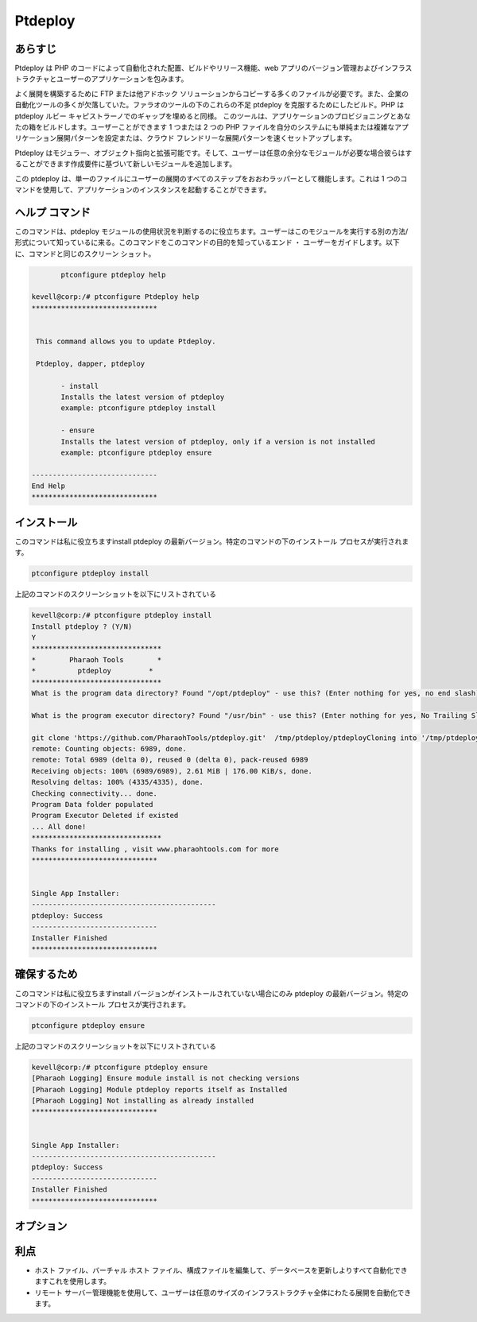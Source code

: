 ============
Ptdeploy
============

あらすじ
-------------

Ptdeploy は PHP のコードによって自動化された配置、ビルドやリリース機能、web アプリのバージョン管理およびインフラストラクチャとユーザーのアプリケーションを包みます。

よく展開を構築するために FTP または他アドホック ソリューションからコピーする多くのファイルが必要です。また、企業の自動化ツールの多くが欠落していた。ファラオのツールの下のこれらの不足 ptdeploy を克服するためにしたビルド。PHP は ptdeploy ルビー キャピストラーノでのギャップを埋めると同様。
このツールは、アプリケーションのプロビジョニングとあなたの箱をビルドします。ユーザーことができます 1 つまたは 2 つの PHP ファイルを自分のシステムにも単純または複雑なアプリケーション展開パターンを設定または、クラウド フレンドリーな展開パターンを速くセットアップします。

Ptdeploy はモジュラー、オブジェクト指向と拡張可能です。そして、ユーザーは任意の余分なモジュールが必要な場合彼らはすることができます作成要件に基づいて新しいモジュールを追加します。

この ptdeploy は、単一のファイルにユーザーの展開のすべてのステップをおおわラッパーとして機能します。これは 1 つのコマンドを使用して、アプリケーションのインスタンスを起動することができます。
 
ヘルプ コマンド
----------------------

このコマンドは、ptdeploy モジュールの使用状況を判断するのに役立ちます。ユーザーはこのモジュールを実行する別の方法/形式について知っているに来る。このコマンドをこのコマンドの目的を知っているエンド ・ ユーザーをガイドします。以下に、コマンドと同じのスクリーン ショット。

.. code-block:: bash
        
	ptconfigure ptdeploy help

 kevell@corp:/# ptconfigure Ptdeploy help
 ******************************


  This command allows you to update Ptdeploy.

  Ptdeploy, dapper, ptdeploy

        - install
        Installs the latest version of ptdeploy
        example: ptconfigure ptdeploy install

        - ensure
        Installs the latest version of ptdeploy, only if a version is not installed
        example: ptconfigure ptdeploy ensure

 ------------------------------
 End Help
 ******************************
 
インストール
----------------

このコマンドは私に役立ちますinstall ptdeploy の最新バージョン。特定のコマンドの下のインストール プロセスが実行されます。

.. code-block:: bash
        
        ptconfigure ptdeploy install

上記のコマンドのスクリーンショットを以下にリストされている

.. code-block:: bash

 kevell@corp:/# ptconfigure ptdeploy install
 Install ptdeploy ? (Y/N) 
 Y
 *******************************
 *        Pharaoh Tools        *
 *          ptdeploy         *
 *******************************
 What is the program data directory? Found "/opt/ptdeploy" - use this? (Enter nothing for yes, no end slash)
 
 What is the program executor directory? Found "/usr/bin" - use this? (Enter nothing for yes, No Trailing Slash)

 git clone 'https://github.com/PharaohTools/ptdeploy.git'  /tmp/ptdeploy/ptdeployCloning into '/tmp/ptdeploy/ptdeploy'...
 remote: Counting objects: 6989, done.
 remote: Total 6989 (delta 0), reused 0 (delta 0), pack-reused 6989
 Receiving objects: 100% (6989/6989), 2.61 MiB | 176.00 KiB/s, done.
 Resolving deltas: 100% (4335/4335), done.
 Checking connectivity... done.
 Program Data folder populated
 Program Executor Deleted if existed
 ... All done!
 *******************************
 Thanks for installing , visit www.pharaohtools.com for more
 ******************************


 Single App Installer:
 --------------------------------------------
 ptdeploy: Success
 ------------------------------
 Installer Finished
 ******************************




確保するため
----------------

このコマンドは私に役立ちますinstall バージョンがインストールされていない場合にのみ ptdeploy の最新バージョン。特定のコマンドの下のインストール プロセスが実行されます。

.. code-block:: bash

	ptconfigure ptdeploy ensure

上記のコマンドのスクリーンショットを以下にリストされている

.. code-block:: bash

 kevell@corp:/# ptconfigure ptdeploy ensure
 [Pharaoh Logging] Ensure module install is not checking versions
 [Pharaoh Logging] Module ptdeploy reports itself as Installed
 [Pharaoh Logging] Not installing as already installed
 ******************************


 Single App Installer:
 --------------------------------------------
 ptdeploy: Success
 ------------------------------
 Installer Finished
 ******************************



オプション
----------- 


.. cssclass:: table-bordered

 +------------------------+------------------------------------------------------+-----------------+------------------------------------+
 | パラメーター           | 代替パラメーター                                     | オプション      | コメント                           |
 +========================+======================================================+=================+====================================+
 |ptconfigure ptdeploy    | コマンドラインで使用することができる3つの代替        | Y(Yes)          | システムは、インストール プロセス  |
 |install                 | のパラメータがある。                                 |                 | を開始します                       | 
 |                        | Ptdeploy, dapper, ptdeploy                           |                 |                                    |
 |                        | の例：ptconfigure ptdeploy install /                 |                 |                                    |
 |                        | ptconfigure dapper install                           |                 |                                    |
 +------------------------+------------------------------------------------------+-----------------+------------------------------------+
 |ptconfigure ptdeploy    | コマンドラインで使用することができる3つの代替        | N(No)           | システムは、インストール プロセ    |
 |install                 | のパラメータがある。                                 |                 | スを停止します                     |
 |                        | Ptdeploy, dapper, ptdeploy                           |                 |                                    |
 |                        | の例：ptconfigure ptdeploy install /                 |                 |                                    |
 |                        | ptconfigure dapper install|                          |                 |                                    |
 +------------------------+------------------------------------------------------+-----------------+------------------------------------+
 
 
利点
--------------

* ホスト ファイル、バーチャル ホスト ファイル、構成ファイルを編集して、データベースを更新しよりすべて自動化できますこれを使用します。
* リモート サーバー管理機能を使用して、ユーザーは任意のサイズのインフラストラクチャ全体にわたる展開を自動化できます。

